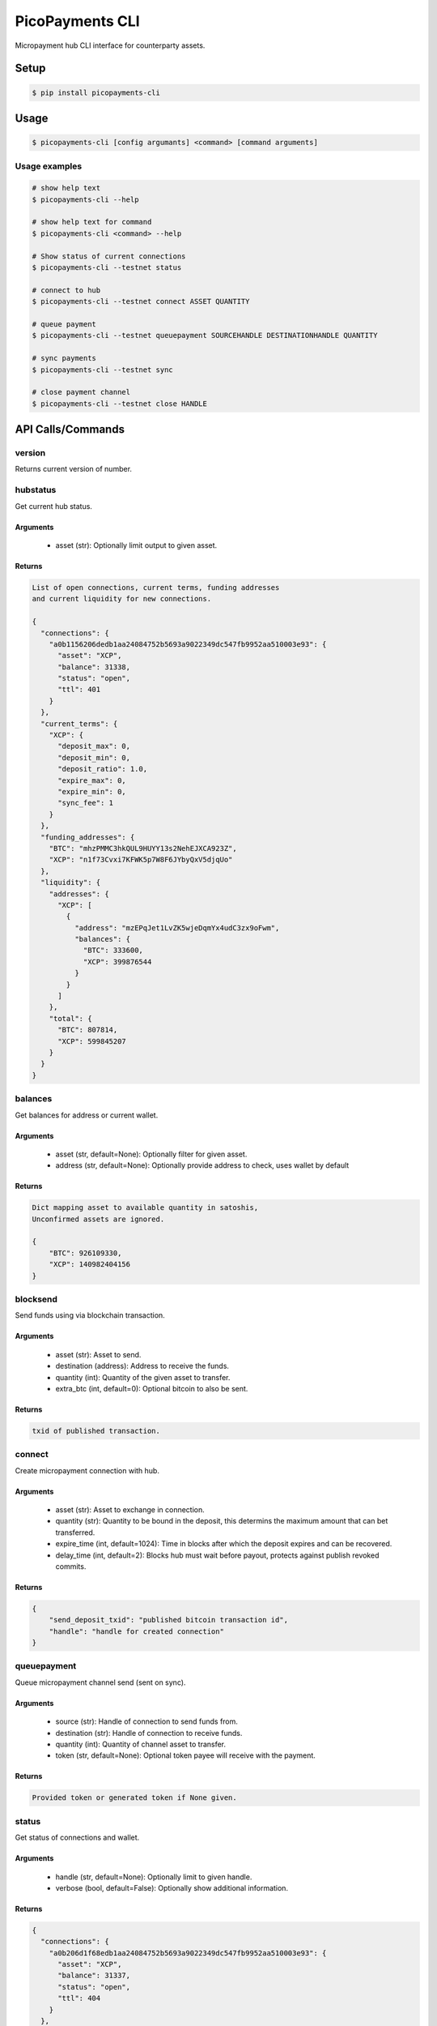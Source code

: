 ################
PicoPayments CLI
################

|BuildLink|_ |CoverageLink|_ |LicenseLink|_ |IssuesLink|_


.. |BuildLink| image:: https://travis-ci.org/StorjRND/picopayments-cli-python.svg
.. _BuildLink: https://travis-ci.org/StorjRND/picopayments-cli-python

.. |CoverageLink| image:: https://coveralls.io/repos/StorjRND/picopayments-cli-python/badge.svg
.. _CoverageLink: https://coveralls.io/r/StorjRND/picopayments-cli-python

.. |LicenseLink| image:: https://img.shields.io/badge/license-MIT-blue.svg
.. _LicenseLink: https://raw.githubusercontent.com/F483/picopayments-cli-python/master/LICENSE

.. |IssuesLink| image:: https://img.shields.io/github/issues/F483/picopayments-cli-python.svg
.. _IssuesLink: https://github.com/F483/picopayments-cli-python/issues


Micropayment hub CLI interface for counterparty assets.

Setup
#####

.. code:: bash

    $ pip install picopayments-cli


Usage
#####

.. code:: bash

    $ picopayments-cli [config argumants] <command> [command arguments]


Usage examples
==============


.. code:: bash

    # show help text
    $ picopayments-cli --help

    # show help text for command
    $ picopayments-cli <command> --help

    # Show status of current connections
    $ picopayments-cli --testnet status

    # connect to hub
    $ picopayments-cli --testnet connect ASSET QUANTITY

    # queue payment
    $ picopayments-cli --testnet queuepayment SOURCEHANDLE DESTINATIONHANDLE QUANTITY

    # sync payments
    $ picopayments-cli --testnet sync

    # close payment channel
    $ picopayments-cli --testnet close HANDLE


API Calls/Commands
##################


version
=======

Returns current version of number.


hubstatus
=========

Get current hub status.


Arguments
---------

 * asset (str): Optionally limit output to given asset.


Returns
-------

.. code::

    List of open connections, current terms, funding addresses
    and current liquidity for new connections.

    {
      "connections": {
        "a0b1156206dedb1aa24084752b5693a9022349dc547fb9952aa510003e93": {
          "asset": "XCP",
          "balance": 31338,
          "status": "open",
          "ttl": 401
        }
      },
      "current_terms": {
        "XCP": {
          "deposit_max": 0,
          "deposit_min": 0,
          "deposit_ratio": 1.0,
          "expire_max": 0,
          "expire_min": 0,
          "sync_fee": 1
        }
      },
      "funding_addresses": {
        "BTC": "mhzPMMC3hkQUL9HUYY13s2NehEJXCA923Z",
        "XCP": "n1f73Cvxi7KFWK5p7W8F6JYbyQxV5djqUo"
      },
      "liquidity": {
        "addresses": {
          "XCP": [
            {
              "address": "mzEPqJet1LvZK5wjeDqmYx4udC3zx9oFwm",
              "balances": {
                "BTC": 333600,
                "XCP": 399876544
              }
            }
          ]
        },
        "total": {
          "BTC": 807814,
          "XCP": 599845207
        }
      }
    }


balances
========

Get balances for address or current wallet.


Arguments
---------

 * asset (str, default=None): Optionally filter for given asset.
 * address (str, default=None): Optionally provide address to check, uses wallet by default


Returns
-------

.. code::

    Dict mapping asset to available quantity in satoshis,
    Unconfirmed assets are ignored.

    {
        "BTC": 926109330,
        "XCP": 140982404156
    }


blocksend
=========

Send funds using via blockchain transaction.


Arguments
---------

 * asset (str): Asset to send.
 * destination (address): Address to receive the funds.
 * quantity (int): Quantity of the given asset to transfer.
 * extra_btc (int, default=0): Optional bitcoin to also be sent.


Returns
-------

.. code::

    txid of published transaction.


connect
=======

Create micropayment connection with hub.


Arguments
---------

 * asset (str): Asset to exchange in connection.
 * quantity (str): Quantity to be bound in the deposit, this determins the maximum amount that can bet transferred.
 * expire_time (int, default=1024): Time in blocks after which the deposit expires and can be recovered.
 * delay_time (int, default=2): Blocks hub must wait before payout, protects against publish revoked commits.


Returns
-------

.. code::

    {
        "send_deposit_txid": "published bitcoin transaction id",
        "handle": "handle for created connection"
    }


queuepayment
============

Queue micropayment channel send (sent on sync).


Arguments
---------

 * source (str): Handle of connection to send funds from.
 * destination (str): Handle of connection to receive funds.
 * quantity (int): Quantity of channel asset to transfer.
 * token (str, default=None): Optional token payee will receive with the payment.


Returns
-------

.. code::

    Provided token or generated token if None given.


status
======

Get status of connections and wallet.


Arguments
---------

 * handle (str, default=None): Optionally limit to given handle.
 * verbose (bool, default=False): Optionally show additional information.


Returns
-------

.. code::

    {
      "connections": {
        "a0b206d1f68edb1aa24084752b5693a9022349dc547fb9952aa510003e93": {
          "asset": "XCP",
          "balance": 31337,
          "status": "open",
          "ttl": 404
        }
      },
      "wallet": {
        "address": "n2WQGAvnDS1vf7uXToLou6kLxJXRGFHo2b",
        "balances": {
          "BTC": 926109330,
          "XCP": 140982404156
        }
      }
    }


sync
====

Sync open and recover funds from closed connections.

This WILL cost a fee per channnel synced as defined in the hub terms.

 * Synchronize open connections to send/receive payments.
 * Recover funds of closed connections.


Arguments
---------

 * handle (str, default=None): Optionally limit to given handle.


Returns
-------

.. code::

    {
      "connection handle": {
        "txids": ["of transactions publish while recovering funds"],
        "received_payments": [
          {
            "payer_handle": "sender handle",
            "amount": 1337,
            "token": "provided by sender"
          }
        ]
      }
    }


close
=====

Close open connection and settle to blockchain.


Testing guide
#############

Please be liberal in opening an issue here on this github project with any
problems or questions you have, well repsond as soon as I can.

Please note that all testing is currently on testnet only using the
counterparty XCP asset.


.. code:: bash

    # install the picopayments cli client (sorry no gui wallet just yet)
    $ pip install picopayments-cli

    # show version and setup config files and wallet
    $ picopayments-cli --testnet status

    # show hub configuration
    $ cat ~/.picopayments/testnet.cfg
    # change the hub_verify_ssl_cert setting to false, havnt setup cert yet :/

    # Show status of current connections and wallet
    $ picopayments-cli --testnet status
    # post the wallet address in https://community.storj.io/channel/micropayments-testing and you will be sent some funds for testing

    # connect to hub (prints the hex handle of the created channel)
    $ picopayments-cli --testnet connect XCP 1000000

    # you will have to wait until your deposit is confirmed, then the hub
    # will match your deposit so you can recieve funds. After the hub deposit
    # is confirmed the micropayment channel is open for use.

    # Show status of current connections
    $ picopayments-cli --testnet status

    # queue payment
    $ picopayments-cli --testnet queuepayment SOURCEHANDLE DESTINATIONHANDLE QUANTITY

    # do not send more then you have or the other party can receive or it
    # will mess up the channel (known issue I have to fix)

    # sync payments (cost 1 xcp fee)
    $ picopayments-cli --testnet sync

    # close payment channel and settle to blockchain
    $ picopayments-cli --testnet close HANDLE


FAQ
###

TODO answered questions


